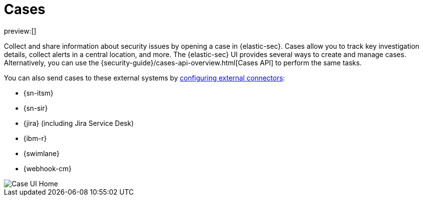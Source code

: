 [[cases-overview]]
= Cases

:description: Cases enable you to track investigation details about security issues.
:keywords: security, overview, analyze

preview:[]

Collect and share information about security issues by opening a case in {elastic-sec}. Cases allow you to track key investigation details, collect alerts in a central location, and more. The {elastic-sec} UI provides several ways to create and manage cases. Alternatively, you can use the {security-guide}/cases-api-overview.html[Cases API] to perform the same tasks.

// Link to classic docs until serverless API docs are available.

You can also send cases to these external systems by <<cases-settings,configuring external connectors>>:

* {sn-itsm}
* {sn-sir}
* {jira} (including Jira Service Desk)
* {ibm-r}
* {swimlane}
* {webhook-cm}

[role="screenshot"]
image::images/cases-open-manage/-cases-cases-home-page.png[Case UI Home]

// NOTE: This is an autogenerated screenshot. Do not edit it directly.
